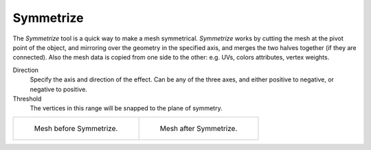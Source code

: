 .. _bpy.ops.mesh.symmetrize:

**********
Symmetrize
**********

.. reference::

   :Mode:      Edit Mode
   :Menu:      :menuselection:`Mesh --> Symmetrize`

The *Symmetrize* tool is a quick way to make a mesh symmetrical.
*Symmetrize* works by cutting the mesh at the pivot point of the object,
and mirroring over the geometry in the specified axis, and merges the two halves together
(if they are connected). Also the mesh data is copied from one side to the other:
e.g. UVs, colors attributes, vertex weights.

Direction
   Specify the axis and direction of the effect. Can be any of the three axes,
   and either positive to negative, or negative to positive.
Threshold
   The vertices in this range will be snapped to the plane of symmetry.

.. list-table::

   * - .. figure:: /images/modeling_meshes_editing_mesh_symmetrize_example-1.png
          :width: 320px

          Mesh before Symmetrize.

     - .. figure:: /images/modeling_meshes_editing_mesh_symmetrize_example-2.png
          :width: 320px

          Mesh after Symmetrize.

.. seealso::

   See :doc:`Mirror </modeling/meshes/editing/mesh/mirror>`
   for information on mirroring, which allows you to flip geometry across an axis.
